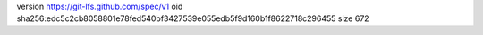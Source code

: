 version https://git-lfs.github.com/spec/v1
oid sha256:edc5c2cb8058801e78fed540bf3427539e055edb5f9d160b1f8622718c296455
size 672
